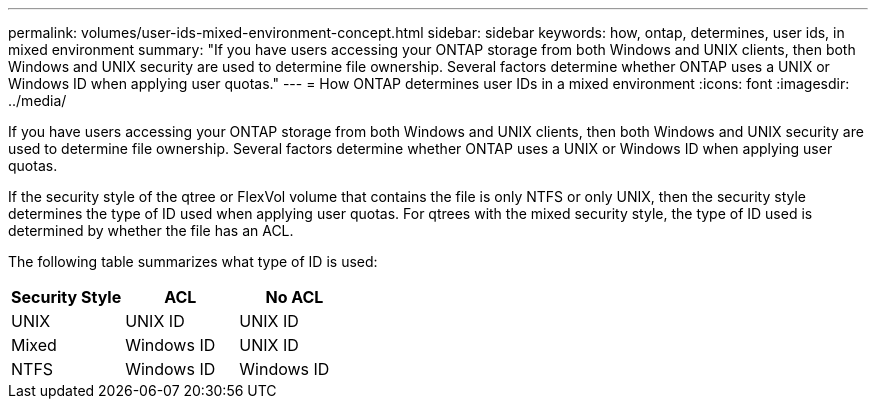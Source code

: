 ---
permalink: volumes/user-ids-mixed-environment-concept.html
sidebar: sidebar
keywords: how, ontap, determines, user ids, in mixed environment
summary: "If you have users accessing your ONTAP storage from both Windows and UNIX clients, then both Windows and UNIX security are used to determine file ownership. Several factors determine whether ONTAP uses a UNIX or Windows ID when applying user quotas."
---
= How ONTAP determines user IDs in a mixed environment
:icons: font
:imagesdir: ../media/

[.lead]
If you have users accessing your ONTAP storage from both Windows and UNIX clients, then both Windows and UNIX security are used to determine file ownership. Several factors determine whether ONTAP uses a UNIX or Windows ID when applying user quotas.

If the security style of the qtree or FlexVol volume that contains the file is only NTFS or only UNIX, then the security style determines the type of ID used when applying user quotas. For qtrees with the mixed security style, the type of ID used is determined by whether the file has an ACL.

The following table summarizes what type of ID is used:
[cols="3*",options="header"]
|===
| Security Style| ACL| No ACL
a|
UNIX
a|
UNIX ID
a|
UNIX ID
a|
Mixed
a|
Windows ID
a|
UNIX ID
a|
NTFS
a|
Windows ID
a|
Windows ID
|===
